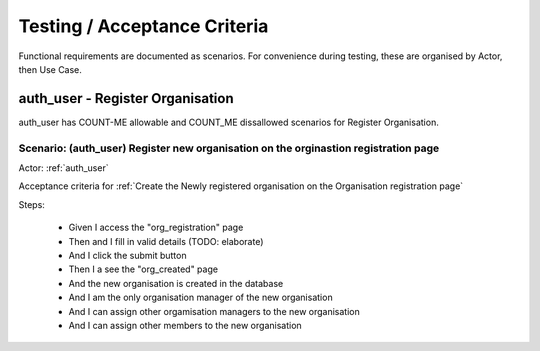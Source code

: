 .. _testing:

Testing / Acceptance Criteria
=============================

Functional requirements are documented as scenarios. For convenience
during testing, these are organised by Actor, then Use Case.



auth_user - Register Organisation
---------------------------------

auth_user has COUNT-ME allowable and COUNT_ME dissallowed scenarios for Register Organisation.



.. _(auth_user) Register new organisation on the orginastion registration page:

Scenario: (auth_user) Register new organisation on the orginastion registration page
^^^^^^^^^^^^^^^^^^^^^^^^^^^^^^^^^^^^^^^^^^^^^^^^^^^^^^^^^^^^^^^^^^^^^^^^^^^^^^^^^^^^

Actor: :ref:`auth_user`

Acceptance criteria for :ref:`Create the Newly registered organisation on the Organisation registration page`




Steps:

 * Given I access the "org_registration" page
 * Then and I fill in valid details (TODO: elaborate)
 * And I click the submit button
 * Then I a see the "org_created" page
 * And the new organisation is created in the database
 * And I am the only organisation manager of the new organisation
 * And I can assign other orgamisation managers to the new organisation
 * And I can assign other members to the new organisation


